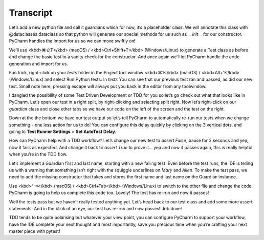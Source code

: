 ==========
Transcript
==========

Let’s add a new python file and call it guardians which for now, it’s a placeholder class. We will annotate this class with @dataclasses.dataclass so that python will generate our special methods for us such as `__init__` for our constructor. PyCharm handles the import for us so we can move swiftly on!

We’ll use <kbd>⌘⇧T</kbd> (macOS) / <kbd>Ctrl+Shift+T</kbd> (Windows/Linux) to generate a Test class as before and change the basic test to a sanity check for the constructor. And once again we’ll let PyCharm handle the code generation and import for us.

Fun trick, right-click on your `tests` folder in the Project tool window <kbd>⌘1</kbd> (macOS) / <kbd>Alt+1</kbd> (Windows/Linux) and select Run Python tests. In `tests` You can see that our previous test ran and passed, as did our new test. Small note here, pressing escape will always put you back in the editor from any toolwindow.

I dangled the possibility of some Test Driven Development or TDD for you so let’s go check out what that looks like in PyCharm. Let’s open our test in a right split, by right-clicking and selecting split right. Now let’s right-click on our `guardian` class and close other tabs so we have our code on the left of the screen and the test on the right.

Down at the the bottom we have our test output so let’s tell PyCharm to automatically re-run our tests when we change something - one less action for us to do! You can configure this delay quickly by clicking on the 3 vertical dots, and going to **Test Runner Settings** > **Set AutoTest Delay**.

How can PyCharm help with a TDD workflow? Let’s change our new test to `assert False`, pause for 3 seconds and yep, now it fails as expected. And change it back to `assert True` to prove it... yep and now it passes again, this is really helpful when you’re in the TDD flow.

Let’s implement a Guardian first and last name, starting with a new failing test. Even before the test runs, the IDE is telling us with a warning that something isn’t right with the squiggle underlines on `Mary` and `Allen`. To make the test pass, we need to add the missing constructor that takes and stores the first name and last name on the Guardian instance.

Use <kbd>^⇥</kbd> (macOS) / <kbd>Ctrl+Tab</kbd> (Windows/Linux) to switch to the other file and change the code. PyCharm is going to help us complete this code too. Lovely! The test has re-run and now it passes!

Well the tests pass but we haven’t really tested anything yet. Let’s head back to our test class and add some more assert statements. And in the blink of an eye, our test has re-run and now passes! Job done!

TDD tends to be quite polarising but whatever your view point, you can configure PyCharm to support your workflow, have the IDE complete your next thought and most importantly, save you precious time when you’re crafting your next master piece with pytest!
